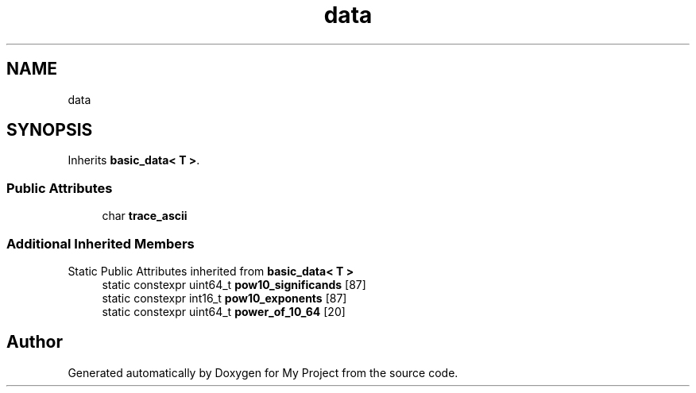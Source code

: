.TH "data" 3 "Wed Feb 1 2023" "Version Version 0.0" "My Project" \" -*- nroff -*-
.ad l
.nh
.SH NAME
data
.SH SYNOPSIS
.br
.PP
.PP
Inherits \fBbasic_data< T >\fP\&.
.SS "Public Attributes"

.in +1c
.ti -1c
.RI "char \fBtrace_ascii\fP"
.br
.in -1c
.SS "Additional Inherited Members"


Static Public Attributes inherited from \fBbasic_data< T >\fP
.in +1c
.ti -1c
.RI "static constexpr uint64_t \fBpow10_significands\fP [87]"
.br
.ti -1c
.RI "static constexpr int16_t \fBpow10_exponents\fP [87]"
.br
.ti -1c
.RI "static constexpr uint64_t \fBpower_of_10_64\fP [20]"
.br
.in -1c

.SH "Author"
.PP 
Generated automatically by Doxygen for My Project from the source code\&.
